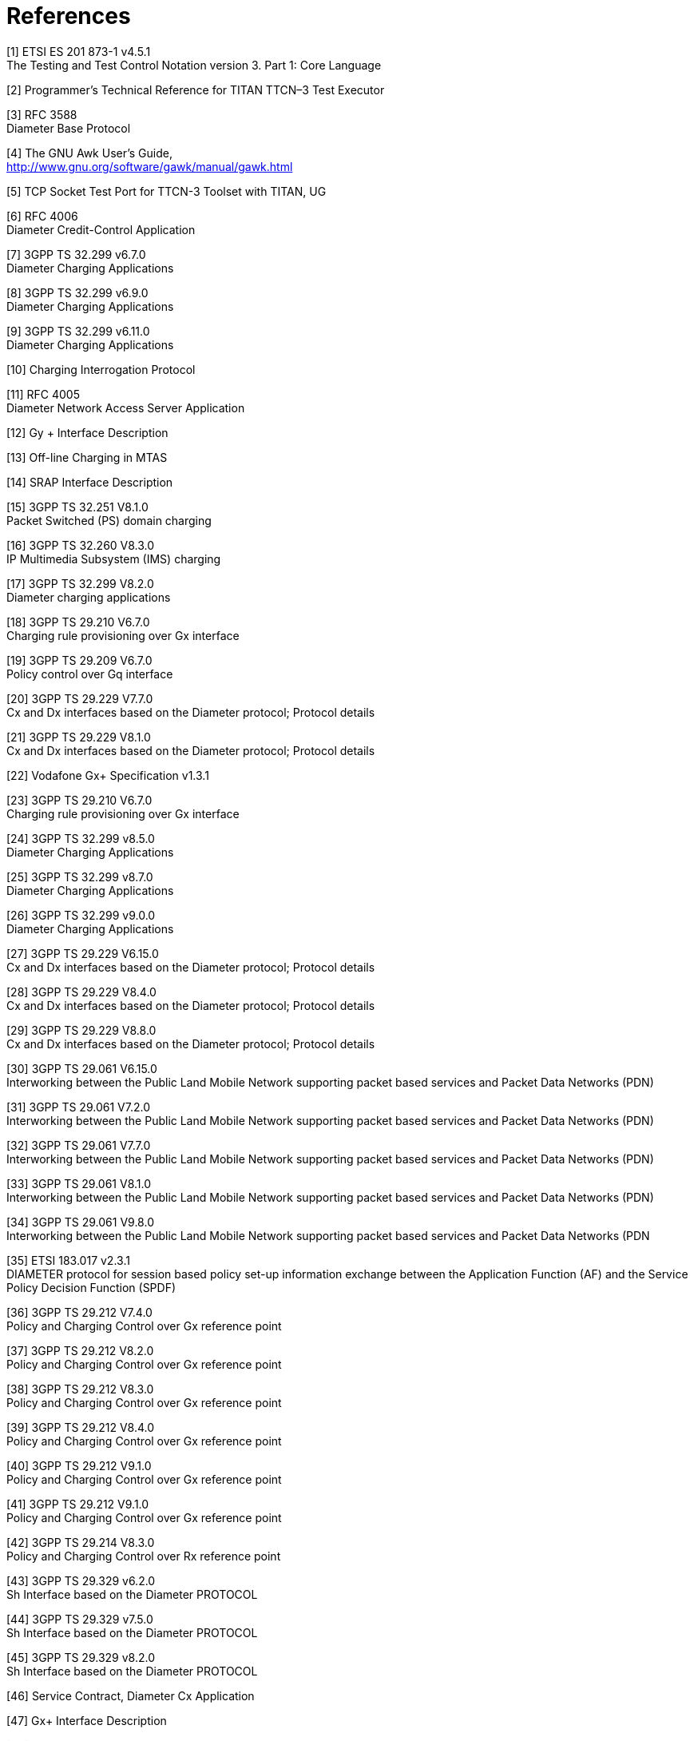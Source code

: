 = References

[[_1]]
[1] ETSI ES 201 873-1 v4.5.1 +
The Testing and Test Control Notation version 3. Part 1: Core Language

[[_2]]
[2] Programmer’s Technical Reference for TITAN TTCN–3 Test Executor

[[_3]]
[3] RFC 3588 +
Diameter Base Protocol

[[_4]]
[4] The GNU Awk User's Guide, +
http://www.gnu.org/software/gawk/manual/gawk.html

[[_5]]
[5] TCP Socket Test Port for TTCN-3 Toolset with TITAN, UG

[[_6]]
[6] RFC 4006 +
Diameter Credit-Control Application

[[_7]]
[7] 3GPP TS 32.299 v6.7.0 +
Diameter Charging Applications

[[_8]]
[8] 3GPP TS 32.299 v6.9.0 +
Diameter Charging Applications

[[_9]]
[9] 3GPP TS 32.299 v6.11.0 +
Diameter Charging Applications

[[_10]]
[10] Charging Interrogation Protocol

[[_11]]
[11] RFC 4005 +
Diameter Network Access Server Application

[[_12]]
[12] Gy + Interface Description

[[_13]]
[13] Off-line Charging in MTAS

[[_14]]
[14] SRAP Interface Description

[[_15]]
[15] 3GPP TS 32.251 V8.1.0 +
Packet Switched (PS) domain charging

[[_16]]
[16] 3GPP TS 32.260 V8.3.0 +
IP Multimedia Subsystem (IMS) charging

[[_17]]
[17] 3GPP TS 32.299 V8.2.0 +
Diameter charging applications

[[_18]]
[18] 3GPP TS 29.210 V6.7.0 +
Charging rule provisioning over Gx interface

[[_19]]
[19] 3GPP TS 29.209 V6.7.0 +
Policy control over Gq interface

[[_20]]
[20] 3GPP TS 29.229 V7.7.0 +
Cx and Dx interfaces based on the Diameter protocol; Protocol details

[[_21]]
[21] 3GPP TS 29.229 V8.1.0 +
Cx and Dx interfaces based on the Diameter protocol; Protocol details

[[_22]]
[22] Vodafone Gx+ Specification v1.3.1

[[_23]]
[23] 3GPP TS 29.210 V6.7.0 +
Charging rule provisioning over Gx interface

[[_24]]
[24] 3GPP TS 32.299 v8.5.0 +
Diameter Charging Applications

[[_25]]
[25] 3GPP TS 32.299 v8.7.0 +
Diameter Charging Applications

[[_26]]
[26] 3GPP TS 32.299 v9.0.0 +
Diameter Charging Applications

[[_27]]
[27] 3GPP TS 29.229 V6.15.0 +
Cx and Dx interfaces based on the Diameter protocol; Protocol details

[[_28]]
[28] 3GPP TS 29.229 V8.4.0 +
Cx and Dx interfaces based on the Diameter protocol; Protocol details

[[_29]]
[29] 3GPP TS 29.229 V8.8.0 +
Cx and Dx interfaces based on the Diameter protocol; Protocol details

[[_30]]
[30] 3GPP TS 29.061 V6.15.0 +
Interworking between the Public Land Mobile Network supporting packet based services and Packet Data Networks (PDN)

[[_31]]
[31] 3GPP TS 29.061 V7.2.0 +
Interworking between the Public Land Mobile Network supporting packet based services and Packet Data Networks (PDN)

[[_32]]
[32] 3GPP TS 29.061 V7.7.0 +
Interworking between the Public Land Mobile Network supporting packet based services and Packet Data Networks (PDN)

[[_33]]
[33] 3GPP TS 29.061 V8.1.0 +
Interworking between the Public Land Mobile Network supporting packet based services and Packet Data Networks (PDN)

[[_34]]
[34] 3GPP TS 29.061 V9.8.0 +
Interworking between the Public Land Mobile Network supporting packet based services and Packet Data Networks (PDN

[[_35]]
[35] ETSI 183.017 v2.3.1 +
DIAMETER protocol for session based policy set-up information exchange between the Application Function (AF) and the Service Policy Decision Function (SPDF)

[[_36]]
[36] 3GPP TS 29.212 V7.4.0 +
Policy and Charging Control over Gx reference point

[[_37]]
[37] 3GPP TS 29.212 V8.2.0 +
Policy and Charging Control over Gx reference point

[[_38]]
[38] 3GPP TS 29.212 V8.3.0 +
Policy and Charging Control over Gx reference point

[[_39]]
[39] 3GPP TS 29.212 V8.4.0 +
Policy and Charging Control over Gx reference point

[[_40]]
[40] 3GPP TS 29.212 V9.1.0 +
Policy and Charging Control over Gx reference point

[[_41]]
[41] 3GPP TS 29.212 V9.1.0 +
Policy and Charging Control over Gx reference point

[[_42]]
[42] 3GPP TS 29.214 V8.3.0 +
Policy and Charging Control over Rx reference point

[[_43]]
[43] 3GPP TS 29.329 v6.2.0 +
Sh Interface based on the Diameter PROTOCOL

[[_44]]
[44] 3GPP TS 29.329 v7.5.0 +
Sh Interface based on the Diameter PROTOCOL

[[_45]]
[45] 3GPP TS 29.329 v8.2.0 +
Sh Interface based on the Diameter PROTOCOL

[[_46]]
[46] Service Contract, Diameter Cx Application

[[_47]]
[47] Gx+ Interface Description

[[_48]]
[48] Gy+ Interface Description

[[_49]]
[49] Gy+ Interface Description

[[_50]]
[50] Intelligent Packet Core Vodafone Diameter CCA Specification for the CLCI Version 2

[[_51]]
[51] Verizon LTE Rf Interface Specification +
http://cdmweb.ericsson.se:7033/TeamCenter/controller/download_file_inline?file_name=Verizon+LTE+Rf+Interface+Specification.doc&file_handle_name=MTIObjectHandle-0002-1%7ER%7EtjviaDfprdwebKI------QYY%7EWordDoc%7EKI%7E%7E

[[_52]]
[52] RFC 5090 +
RADIUS Extension for Digest Authentication

[[_53]]
[53] ETSI ES 283 035 v1.2.1 (2007-06) +
TISPAN; NASS; e2 interface based on the DIAMETER protocol

[[_54]]
[54] ETSI ES 283 034 v2.2.0 (2008-05) +
TISPAN; NASS; e4 interface based on the DIAMETER protocol

[[_55]]
[55] SBG AF e2 Interface

[[_56]]
[56] SBG AF e2 Extensions

[[_57]]
[57] ETSI TS 183 066 V2.1.1 (2009-01) +
Telecommunications and Internet converged Services and Protocols for Advanced Networking (TISPAN); +
Network Attachment Sub-System (NASS); +
a4 interface based on the DIAMETER protocol

[[_58]]
[58] ETSI TS 183 020 V1.1.1 (2006-03) +
Telecommunications and Internet converged Services and Protocols for Advanced Networking (TISPAN); +
Network Attachment: Roaming in TISPAN +
NGN Network Accesses; +
Interface Protocol Definition

[[_59]]
[59] ETSI TS 183 059-1 V2.1.1 (2009-08) +
Telecommunications and Internet converged Services and Protocols for Advanced Networks (TISPAN); +
Network Attachment Sub-System (NASS); +
a2 interface based on the DIAMETER protocol

[[_60]]
[60] 3GPP TS 29.212 V9.3.0 +
Policy and Charging Control over Gx reference point

[[_61]]
[61] 3GPP TS 29.061 V9.3.0 +
Interworking between the Public Land Mobile Network (PLMN) supporting packet based services and Packet Data Networks (PDN)

[[_62]]
[62] 3GPP TS 32.299 V9.4.0 +
Diameter Charging Applications

[[_63]]
[63] 3GPP TS 32.299 V9.11.0 +
Diameter Charging Applications

[[_64]]
[64] 3GPP TS 29.229 V9.2.0 +
Cx and Dx interfaces based on the Diameter protocol; Protocol details

[[_65]]
[65] 3GPP TS 29.273 V8.4.0 +
Evolved Packet System (EPS); 3GPP EPS AAA interfaces

[[_66]]
[66] Statement of Compliance3GPP TS 29.273 3GPP EPS AAA interface

[[_67]]
[67] 3GPP TS 29.273 V9.4.0 +
Evolved Packet System (EPS); 3GPP EPS AAA interfaces

[[_68]]
[68] Statement of Compliance3GPP TS 29.273 3GPP EPS AAA interface

[[_69]]
[69] RFC5778 +
Diameter Mobile IPv6:Support for Home Agent to Diameter Server Interaction

[[_70]]
[70] RFC5447 +
Diameter Mobile IPv6:Support for Network Access Server to Diameter Server

[[_71]]
[71] 3GPP TS 29.061 V9.4.0 +
Interworking between the Public Land Mobile Network supporting packet based services and Packet Data Networks (PDN)(Release 9)

[[_72]]
[72] Current Ericsson Diameter AVP Assignments Rev 1.111, 2010-01-19 +
http://www.lmera.ericsson.se/~snmp/diameter-assignments.html

[[_73]]
[73] 3GPP TS 29.272 V9.4.0 (2010-09) +
Evolved Packet System (EPS); Mobility Management Entity (MME) and Serving GPRS Support Node (SGSN) related interfaces based on Diameter protocol(Release 9)

[[_74]]
[74] 3GPP TS 29.272 V9.5.0 (2010-12) +
Evolved Packet System (EPS); Mobility Management Entity (MME) and Serving GPRS Support Node (SGSN) related interfaces based on Diameter protocol(Release 9)

[[_75]]
[75] 3GPP TS 29.212 V8.10.0 (2010-12) +
Policy and Charging Control over Gx reference point

[[_76]]
[76] 3GPP TS 29.212 V8.11.1 (2011-03) +
Policy and Charging Control over Gx reference point

[[_77]]
[77] 3GPP TS 29.272 V9.7.0 (2011-06) +
Evolved Packet System (EPS); Mobility Management Entity (MME) and Serving GPRS Support Node (SGSN) related interfaces based on Diameter protocol(Release 9)

[[_78]]
[78] ETSI ES 283 026 V2.4.1 (2008-11) +
Telecommunications and Internet converged Services and Protocols for Advanced Networking (TISPAN); Resource and Admission Control; +
 Protocol for QoS reservation information exchange between the Service Policy Decision Function (SPDF) and the Access-Resource and Admission Control Function (A-RACF) in the Resource and Protocol specification

[[_79]]
[79] 3GPP TS 29.212 V9.7.0 +
Policy and Charging Control over Gx reference point

[[_80]]
[80] 3GPP TS 29.329 v10.3.0 +
Sh Interface based on the Diameter PROTOCOL

[[_81]]
[81] 3GPP TS 29.273 v9.4.0 +
Evolved Packet System (EPS), 3GPP EPS AAA interfaces

[[_82]]
[82] 3GPP TS 29.234 v9.1.03 +
GPP system to Wireless Local Area Network (WLAN) interworking

[[_83]]
[83] RFC 4072 +
Diameter Extensible Authentication Protocol (EAP) Application

[[_84]]
[84] 3GPP TS 29.272 V10.3.0 (2011-06) +
Evolved Packet System (EPS); Mobility Management Entity (MME) and Serving GPRS Support Node (SGSN) related interfaces based on Diameter protocol(Release 10)

[[_85]]
[85] 3GPP TS 29.061 V9.7.0 (2011-09) +
Interworking between the Public Land Mobile Network supporting packet based services and Packet Data Networks (PDN)(Release 9)

[[_86]]
[86] 3GPP2 X.S0057-0 Version 3.0 +
E_-UTRAN_ – eHRPD Connectivity and Interworking Core Network Aspects

[[_87]]
[87] Diameter Offline Charging in MTAS

[[_88]]
[88] 3GPP TS 29.212 V11.4.0 +
Policy and Charging Control (PCC) over Gx/Sd reference point (Release 11)

[[_89]]
[89] 3GPP TS 29.272 V10.6.0 (2012-03) +
Evolved Packet System (EPS); Mobility Management Entity (MME) and Serving GPRS Support Node (SGSN) related interfaces based on Diameter protocol(Release 10)

[[_90]]
[90] 3GPP TS 29.273 v9.4.0 +
Evolved Packet System (EPS), 3GPP EPS AAA interfaces

[[_91]]
[91] RFC 5779 +
Diameter Proxy Mobile IPv6: Mobile Access Gateway and Local Mobility Anchor Interaction with Diameter Server

[[_92]]
[92] 3GPP TS 29.214 V10.7.0 +
Policy and Charging Control over Rx reference point

[[_93]]
[93] RFC 4004 +
Diameter Mobile IPv4 Application

[[_94]]
[94] 3GPP TS 29.272 V11.6.0 (2013-03) +
3rd Generation Partnership Project; Technical Specification Group Core Network and Terminals; Evolved Packet System (EPS); Mobility Management Entity (MME) and Serving GPRS Support Node (SGSN) related interfaces based on Diameter protocol (Release 11)

[[_95]]
[95] 3GPP TS 29.212 V10.10.0 (2013-03) +
3rd Generation Partnership Project; Technical Specification Group Core Network and Terminals; Policy and Charging Control (PCC) over Gx reference point (Release 10)

[[_96]]
[96] 3GPP TS 29.219 V11.4.0 (2013-03) +
3rd Generation Partnership Project; Technical Specification Group Core Network and Terminals; Policy and Charging Control: Spending Limit Reporting over Sy reference point (Release 11)

[[_97]]
[97] IS Verizon Ro Interface for Prompt and Collect in MTAS

[[_98]]
[98] Ro interface enhancements based on Verizon's call flows and requirements

[[_99]]
[99] 3GPP TS 29.329 V10.5.0 (2013-03) +
Technical Specification 3rd Generation Partnership Project; +
Technical Specification Group Core Network and Terminals; +
Sh Interface based on the Diameter protocol; +
Protocol details (Release 10)

[[_100]]
[100] 3GPP TS 29.214 V12.1.0 +
Policy and Charging Control over Rx reference point

[[_101]]
[101] 3GPP TS 29.212 V12.5.2 +
3rd Generation Partnership Project; +
Technical Specification Group Core Network and Terminals; +
Policy and Charging Control (PCC); +
Reference points (Release 12)

[[_102]]
[102] 3GPP TS 32.299 V12.6.0 +
Diameter Charging Applications

[[_103]]
[103] 3GPP TS 32.299 V13.4.0 +
Diameter Charging Applications

[[_104]]
[104] 3GPP TS 29.229 V12.3.0 +
Cx and Dx interfaces based on the Diameter protocol; Protocol details

[[_105]]
[105] 3GPP TS 32.299 V11.15.0 +
Diameter Charging Applications

[[_106]]
[106] 3GPP TS 29.061 V11.9.0 (2014-12) +
Interworking between the Public Land Mobile Network (PLMN) supporting packet based services and Packet Data Networks (PDN)(Release 11)

[[_107]]
[107] RFC 4818 +
RADIUS Delegated-IPv6-Prefix Attribute

[[_108]]
[108] 3GPP TS 29.272 V11.13.0 +
3rd Generation Partnership Project; Technical Specification Group Core Network and Terminals; Evolved Packet System (EPS); Mobility Management Entity (MME) and Serving GPRS Support Node (SGSN) related interfaces based on Diameter protocol (Release 11)

[[_109]]
[109] WP SKT-Zone

[[_110]]
[110] 3GPP TS 29.172 V13.1.0 (2016-06) +
3rd Generation Partnership Project; Technical Specification Group Core Network and Terminals; Location Services (LCS); Evolved Packet Core (EPC) LCS Protocol (ELP) between the Gateway Mobile Location Centre (GMLC) and the Mobile Management Entity (MME); SLg interface (Release 13)

[[_111]]
[111] 3GPP TS 29.173 V13.0.0 (2015-12) +
3rd Generation Partnership Project; Technical Specification Group Core Network and Terminals; Location Services (LCS); Diameter-based SLh interface for Control Plane LCS (Release 13)

[[_112]]
[112] 3GPP TS 32.212 V13.7.0 +
Policy and Charging Control (PCC); Reference points

[[_113]]
[113] 3GPP TS 32.272 V13.7.0 +
Evolved Packet System (EPS); Mobility Management Entity (MME) and Serving GPRS Support Node (SGSN) related interfaces based on Diameter protocol

[[_114]]
[114] RFC 7944 +
Diameter Routing Message Priority

[[_115]]
[115] 3GPP TS 29.212 V14.0.0 +
3rd Generation Partnership Project; Technical Specification Group Core Network and Terminals; Policy and Charging Control (PCC); Reference points (Release 14)

[[_116]]
[116] 3GPP TS 32.299 v13.9.0 +
Diameter Charging Applications

[[_117]]
[117] 3GPP TS 29.061 V13.7.0 (2017-03) +
3rd Generation Partnership Project; Technical Specification Group Core Network and Terminals; Interworking between the Public Land Mobile Network (PLMN) supporting packet based services and Packet Data Networks (PDN) (Release 13)

[[_118]]
[118] 3GPP TS 29.336 V15.0.0 (2017-09) +
3rd Generation Partnership Project; Technical Specification Group Core Network and Terminals; Home Subscriber Server (HSS) diameter interfaces for interworking with packet data networks and applications (Release 15)

[[_119]]
[119] 3GPP TS 29.128 V15.0.0 (2017-09) +
3rd Generation Partnership Project; Technical Specification Group Core Network and Terminals; Mobility Management Entity (MME) and Serving GPRS Support Node (SGSN) interfaces for interworking with packet data networks and applications (Release 15)

[[_120]]
[120] 3GPP TS 29.338 V15.0.0 (2017-09) +
3rd Generation Partnership Project; Technical Specification Group Core Network and Terminals; Diameter based protocols to support Short Message Service (SMS) capable Mobile Management Entities (MMEs) (Release 15)

[[_121]]
[121] 3GPP TS 29.272 V15.1.0 (2017-09) +
3rd Generation Partnership Project; Technical Specification Group Core Network and Terminals; Evolved Packet System (EPS); Mobility Management Entity (MME) and Serving GPRS Support Node (SGSN) related interfaces based on Diameter protocol (Release 15)

[[_122]]
[122] 3GPP TS 29.273 V15.0.0 (2017-09) +
3rd Generation Partnership Project; Technical Specification Group Core Network and Terminals; Evolved Packet System (EPS); 3GPP EPS AAA interfaces (Release 15)
